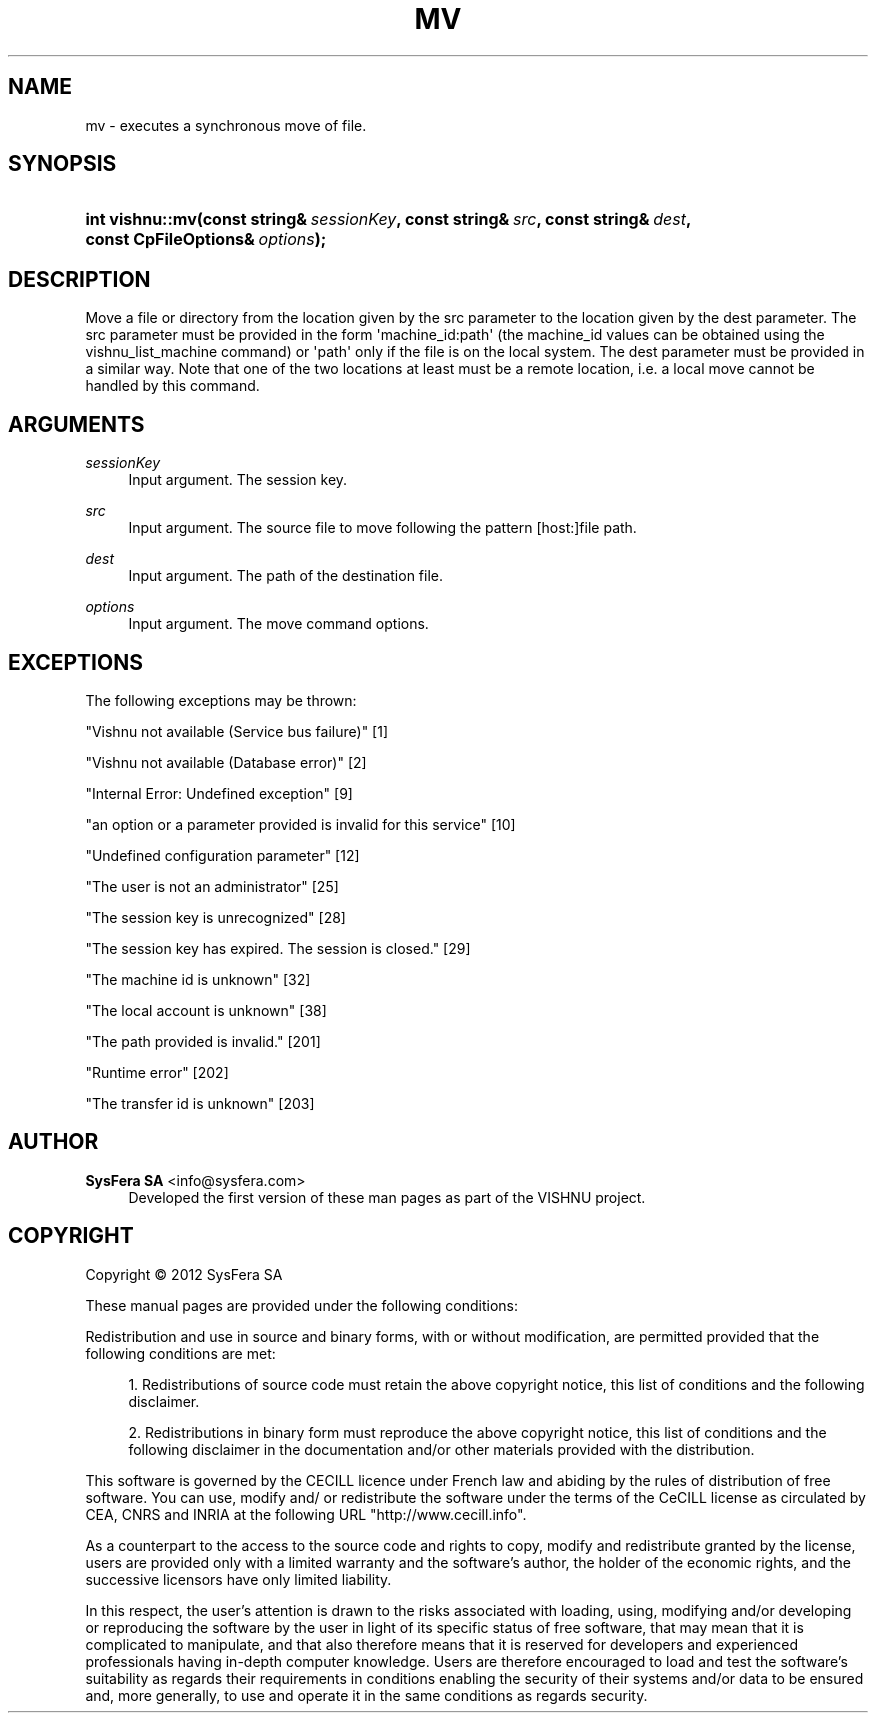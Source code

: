 '\" t
.\"     Title: mv
.\"    Author:  SysFera SA <info@sysfera.com>
.\" Generator: DocBook XSL Stylesheets v1.77.1 <http://docbook.sf.net/>
.\"      Date: December 2012
.\"    Manual: FMS C++ API Reference
.\"    Source: VISHNU 3.0 Beta
.\"  Language: English
.\"
.TH "MV" "3" "December 2012" "VISHNU 3.0 Beta" "FMS C++ API Reference"
.\" -----------------------------------------------------------------
.\" * Define some portability stuff
.\" -----------------------------------------------------------------
.\" ~~~~~~~~~~~~~~~~~~~~~~~~~~~~~~~~~~~~~~~~~~~~~~~~~~~~~~~~~~~~~~~~~
.\" http://bugs.debian.org/507673
.\" http://lists.gnu.org/archive/html/groff/2009-02/msg00013.html
.\" ~~~~~~~~~~~~~~~~~~~~~~~~~~~~~~~~~~~~~~~~~~~~~~~~~~~~~~~~~~~~~~~~~
.ie \n(.g .ds Aq \(aq
.el       .ds Aq '
.\" -----------------------------------------------------------------
.\" * set default formatting
.\" -----------------------------------------------------------------
.\" disable hyphenation
.nh
.\" disable justification (adjust text to left margin only)
.ad l
.\" -----------------------------------------------------------------
.\" * MAIN CONTENT STARTS HERE *
.\" -----------------------------------------------------------------
.SH "NAME"
mv \- executes a synchronous move of file\&.
.SH "SYNOPSIS"
.HP \w'int\ vishnu::mv('u
.BI "int vishnu::mv(const\ string&\ " "sessionKey" ", const\ string&\ " "src" ", const\ string&\ " "dest" ", const\ CpFileOptions&\ " "options" ");"
.SH "DESCRIPTION"
.PP
Move a file or directory from the location given by the src parameter to the location given by the dest parameter\&. The src parameter must be provided in the form \*(Aqmachine_id:path\*(Aq (the machine_id values can be obtained using the vishnu_list_machine command) or \*(Aqpath\*(Aq only if the file is on the local system\&. The dest parameter must be provided in a similar way\&. Note that one of the two locations at least must be a remote location, i\&.e\&. a local move cannot be handled by this command\&.
.SH "ARGUMENTS"
.PP
\fIsessionKey\fR
.RS 4
Input argument\&. The session key\&.
.RE
.PP
\fIsrc\fR
.RS 4
Input argument\&. The source file to move following the pattern [host:]file path\&.
.RE
.PP
\fIdest\fR
.RS 4
Input argument\&. The path of the destination file\&.
.RE
.PP
\fIoptions\fR
.RS 4
Input argument\&. The move command options\&.
.RE
.SH "EXCEPTIONS"
.PP
The following exceptions may be thrown:
.PP
"Vishnu not available (Service bus failure)" [1]
.RS 4
.RE
.PP
"Vishnu not available (Database error)" [2]
.RS 4
.RE
.PP
"Internal Error: Undefined exception" [9]
.RS 4
.RE
.PP
"an option or a parameter provided is invalid for this service" [10]
.RS 4
.RE
.PP
"Undefined configuration parameter" [12]
.RS 4
.RE
.PP
"The user is not an administrator" [25]
.RS 4
.RE
.PP
"The session key is unrecognized" [28]
.RS 4
.RE
.PP
"The session key has expired\&. The session is closed\&." [29]
.RS 4
.RE
.PP
"The machine id is unknown" [32]
.RS 4
.RE
.PP
"The local account is unknown" [38]
.RS 4
.RE
.PP
"The path provided is invalid\&." [201]
.RS 4
.RE
.PP
"Runtime error" [202]
.RS 4
.RE
.PP
"The transfer id is unknown" [203]
.RS 4
.RE
.SH "AUTHOR"
.PP
\fB SysFera SA\fR <\&info@sysfera.com\&>
.RS 4
Developed the first version of these man pages as part of the VISHNU project.
.RE
.SH "COPYRIGHT"
.br
Copyright \(co 2012 SysFera SA
.br
.PP
These manual pages are provided under the following conditions:
.PP
Redistribution and use in source and binary forms, with or without modification, are permitted provided that the following conditions are met:
.sp
.RS 4
.ie n \{\
\h'-04' 1.\h'+01'\c
.\}
.el \{\
.sp -1
.IP "  1." 4.2
.\}
Redistributions of source code must retain the above copyright notice, this list of conditions and the following disclaimer.
.RE
.sp
.RS 4
.ie n \{\
\h'-04' 2.\h'+01'\c
.\}
.el \{\
.sp -1
.IP "  2." 4.2
.\}
Redistributions in binary form must reproduce the above copyright notice, this list of conditions and the following disclaimer in the documentation and/or other materials provided with the distribution.
.RE
.PP
This software is governed by the CECILL licence under French law and abiding by the rules of distribution of free software. You can use, modify and/ or redistribute the software under the terms of the CeCILL license as circulated by CEA, CNRS and INRIA at the following URL "http://www.cecill.info".
.PP
As a counterpart to the access to the source code and rights to copy, modify and redistribute granted by the license, users are provided only with a limited warranty and the software's author, the holder of the economic rights, and the successive licensors have only limited liability.
.PP
In this respect, the user's attention is drawn to the risks associated with loading, using, modifying and/or developing or reproducing the software by the user in light of its specific status of free software, that may mean that it is complicated to manipulate, and that also therefore means that it is reserved for developers and experienced professionals having in-depth computer knowledge. Users are therefore encouraged to load and test the software's suitability as regards their requirements in conditions enabling the security of their systems and/or data to be ensured and, more generally, to use and operate it in the same conditions as regards security.
.sp
